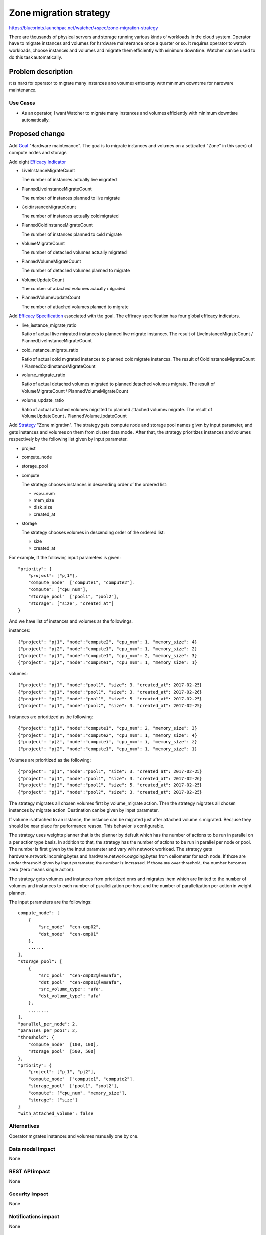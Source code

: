 ..
 This work is licensed under a Creative Commons Attribution 3.0 Unported
 License.

 http://creativecommons.org/licenses/by/3.0/legalcode

=======================
Zone migration strategy
=======================

https://blueprints.launchpad.net/watcher/+spec/zone-migration-strategy

There are thousands of physical servers and storage running various kinds of
workloads in the cloud system. Operator have to migrate instances and
volumes for hardware maintenance once a quarter or so.
It requires operator to watch workloads, choose instances and volumes and
migrate them efficiently with minimum downtime.
Watcher can be used to do this task automatically.

Problem description
===================

It is hard for operator to migrate many instances and volumes efficiently
with minimum downtime for hardware maintenance.

Use Cases
----------

* As an operator, I want Watcher to migrate many instances and volumes
  efficiently with minimum downtime automatically.

Proposed change
===============

Add `Goal`_ "Hardware maintenance". The goal is to migrate instances and
volumes on a set(called "Zone" in this spec) of compute nodes and storage.

Add eight `Efficacy Indicator`_.

* LiveInstanceMigrateCount

  The number of instances actually live migrated

* PlannedLiveInstanceMigrateCount

  The number of instances planned to live migrate

* ColdInstanceMigrateCount

  The number of instances actually cold migrated

* PlannedColdInstanceMigrateCount

  The number of instances planned to cold migrate

* VolumeMigrateCount

  The number of detached volumes actually migrated

* PlannedVolumeMigrateCount

  The number of detached volumes planned to migrate

* VolumeUpdateCount

  The number of attached volumes actually migrated

* PlannedVolumeUpdateCount

  The number of attached volumes planned to migrate

Add `Efficacy Specification`_ associated with the goal.
The efficacy specification has four global efficacy indicators.

* live_instance_migrate_ratio

  Ratio of actual live migrated instances to planned live migrate instances.
  The result of LiveInstanceMigrateCount / PlannedLiveInstanceMigrateCount

* cold_instance_migrate_ratio

  Ratio of actual cold migrated instances to planned cold migrate instances.
  The result of ColdInstanceMigrateCount / PlannedColdInstanceMigrateCount

* volume_migrate_ratio

  Ratio of actual detached volumes migrated to planned detached volumes
  migrate.
  The result of VolumeMigrateCount / PlannedVolumeMigrateCount

* volume_update_ratio

  Ratio of actual attached volumes migrated to planned attached volumes
  migrate.
  The result of VolumeUpdateCount / PlannedVolumeUpdateCount

Add `Strategy`_ "Zone migration".
The strategy gets compute node and storage pool names given by input
parameter, and gets instances and volumes on them from cluster data model.
After that, the strategy prioritizes instances and volumes respectively
by the following list given by input parameter.

* project

* compute_node

* storage_pool

* compute

  The strategy chooses instances in descending order of the ordered list:

  * vcpu_num

  * mem_size

  * disk_size

  * created_at

* storage

  The strategy chooses volumes in descending order of the ordered list:

  * size

  * created_at

For example, If the following input parameters is given::

    "priority": {
        "project": ["pj1"],
        "compute_node": ["compute1", "compute2"],
        "compute": ["cpu_num"],
        "storage_pool": ["pool1", "pool2"],
        "storage": ["size", "created_at"]
    }

And we have list of instances and volumes as the followings.

instances::

    {"project": "pj1", "node":"compute2", "cpu_num": 1, "memory_size": 4}
    {"project": "pj2", "node":"compute1", "cpu_num": 1, "memory_size": 2}
    {"project": "pj1", "node":"compute1", "cpu_num": 2, "memory_size": 3}
    {"project": "pj2", "node":"compute1", "cpu_num": 1, "memory_size": 1}

volumes::

    {"project": "pj1", "node":"pool1", "size": 3, "created_at": 2017-02-25}
    {"project": "pj1", "node":"pool1", "size": 3, "created_at": 2017-02-26}
    {"project": "pj2", "node":"pool1", "size": 5, "created_at": 2017-02-25}
    {"project": "pj1", "node":"pool2", "size": 3, "created_at": 2017-02-25}

Instances are prioritized as the following::

    {"project": "pj1", "node":"compute1", "cpu_num": 2, "memory_size": 3}
    {"project": "pj1", "node":"compute2", "cpu_num": 1, "memory_size": 4}
    {"project": "pj2", "node":"compute1", "cpu_num": 1, "memory_size": 2}
    {"project": "pj2", "node":"compute1", "cpu_num": 1, "memory_size": 1}

Volumes are prioritized as the following::

    {"project": "pj1", "node":"pool1", "size": 3, "created_at": 2017-02-25}
    {"project": "pj1", "node":"pool1", "size": 3, "created_at": 2017-02-26}
    {"project": "pj2", "node":"pool1", "size": 5, "created_at": 2017-02-25}
    {"project": "pj1", "node":"pool2", "size": 3, "created_at": 2017-02-25}

The strategy migrates all chosen volumes first by volume_migrate
action. Then the strategy migrates all chosen instances by migrate action.
Destination can be given by input parameter.

If volume is attached to an instance, the instance can be migrated
just after attached volume is migrated. Because they should be near place
for performance reason. This behavior is configurable.

The strategy uses weights planner that is the planner by default which has
the number of actions to be run in parallel on a per action type basis.
In addition to that, the strategy has the number of actions to be run in
parallel per node or pool. The number is first given by the input parameter
and vary with network workload.
The strategy gets hardware.network.incoming.bytes and
hardware.network.outgoing.bytes from ceilometer for each node.
If those are under threshold given by input parameter, the number is
increased. If those are over threshold, the number becomes zero
(zero means single action).

The strategy gets volumes and instances from prioritized ones and migrates
them which are limited to the number of volumes and instances to
each number of parallelization per host and the number of parallelization
per action in weight planner.

The input parameters are the followings::

    compute_node": [
        {
            "src_node": "cen-cmp02",
            "dst_node": "cen-cmp01"
        },
        ......
    ],
    "storage_pool": [
        {
            "src_pool": "cen-cmp02@lvm#afa",
            "dst_pool": "cen-cmp01@lvm#afa",
            "src_volume_type": "afa",
            "dst_volume_type": "afa"
        },
        ........
    ],
    "parallel_per_node": 2,
    "parallel_per_pool": 2,
    "threshold": {
        "compute_node": [100, 100],
        "storage_pool": [500, 500]
    },
    "priority": {
        "project": ["pj1", "pj2"],
        "compute_node": ["compute1", "compute2"],
        "storage_pool": ["pool1", "pool2"],
        "compute": ["cpu_num", "memory_size"],
        "storage": ["size"]
    }
    "with_attached_volume": false


Alternatives
------------

Operator migrates instances and volumes manually one by one.

Data model impact
-----------------

None

REST API impact
---------------

None

Security impact
---------------

None

Notifications impact
--------------------

None

Other end user impact
---------------------

None

Performance Impact
------------------

None

Other deployer impact
---------------------

None

Developer impact
----------------

None

Implementation
==============

Assignee(s)
-----------

Primary assignee:
  <nakamura-h>

Other contributors:
  <adi-sky17>

Work Items
----------

* Implement goal "Hardware maintenance"

* Implement efficacy indicator

* Impement efficacy specification

* Implement strategy "Zone migration"

  * Filters for prioritizing volumes and instances to be migrated

  * Parallel number controller

  * Migrating volumes and instances by actions logic

Dependencies
============

* https://blueprints.launchpad.net/watcher/+spec/volume-migrate-action
* https://blueprints.launchpad.net/watcher/+spec/cinder-model-integration
* https://blueprints.launchpad.net/watcher/+spec/multiple-global-efficacy-indicator

Testing
=======

* Unit and tempest tests are added.

Documentation Impact
====================

Strategy documentation is added.

References
==========

* https://www.youtube.com/watch?v=_6kB1NTob8o

History
=======

None

.. _Goal: https://docs.openstack.org/watcher/latest/glossary.html#goal
.. _Efficacy Indicator: https://docs.openstack.org/watcher/latest/glossary.html#efficacy-indicator
.. _Efficacy Specification: https://docs.openstack.org/watcher/latest/glossary.html#efficacy-specification
.. _Strategy: https://docs.openstack.org/watcher/latest/glossary.html#strategy
